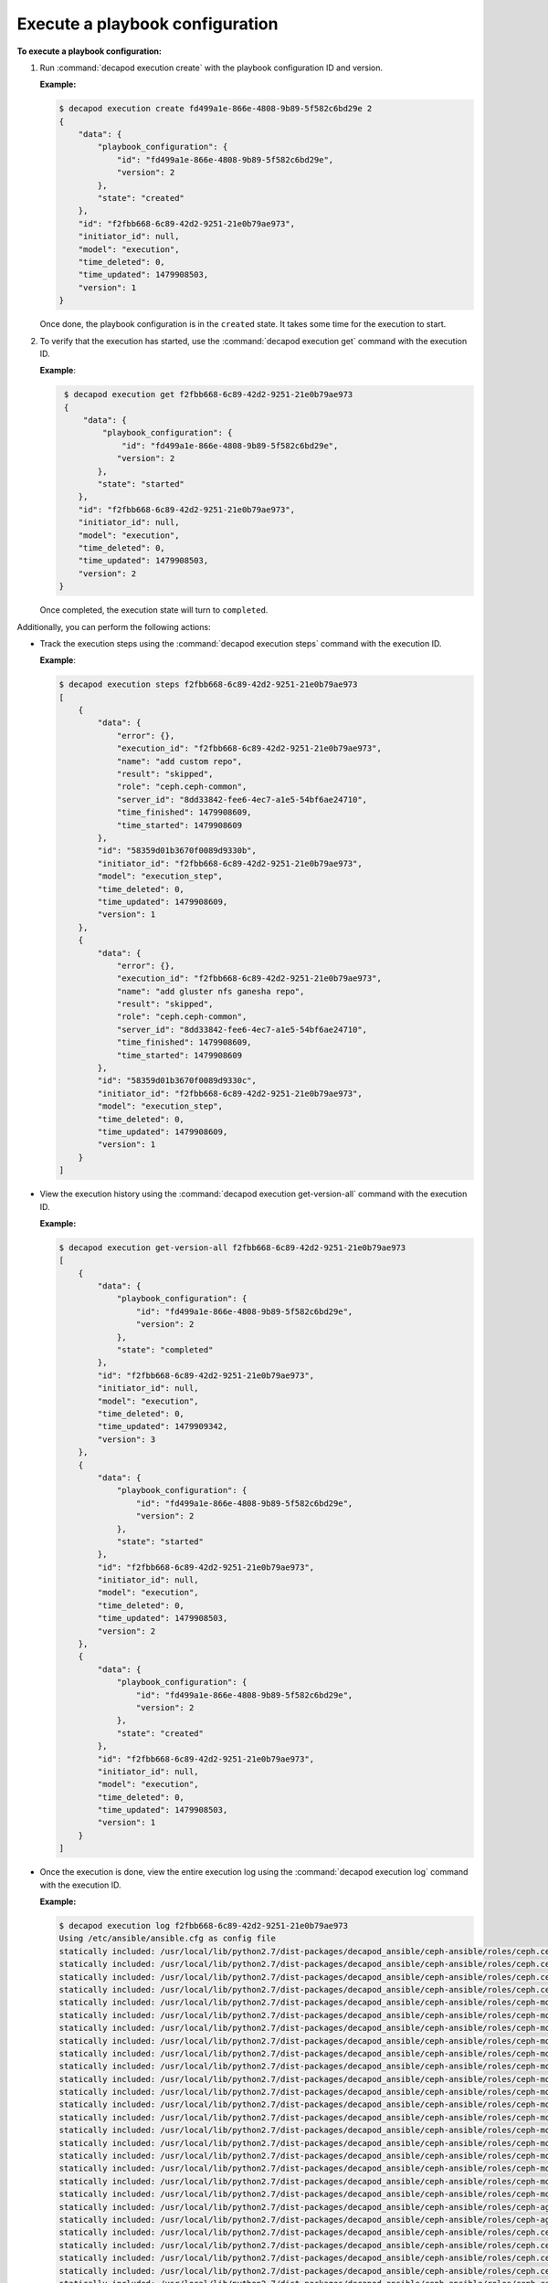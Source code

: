 .. _decapod_cli_execute_playbook_config:

================================
Execute a playbook configuration
================================

**To execute a playbook configuration:**

#. Run :command:`decapod execution create` with the playbook configuration
   ID and version.

   **Example:**

   .. code-block:: bash

       $ decapod execution create fd499a1e-866e-4808-9b89-5f582c6bd29e 2
       {
           "data": {
               "playbook_configuration": {
                   "id": "fd499a1e-866e-4808-9b89-5f582c6bd29e",
                   "version": 2
               },
               "state": "created"
           },
           "id": "f2fbb668-6c89-42d2-9251-21e0b79ae973",
           "initiator_id": null,
           "model": "execution",
           "time_deleted": 0,
           "time_updated": 1479908503,
           "version": 1
       }

   Once done, the playbook configuration is in the ``created`` state. It takes
   some time for the execution to start.

#. To verify that the execution has started, use the
   :command:`decapod execution get` command with the execution ID.

   **Example**:

   .. code-block:: bash

       $ decapod execution get f2fbb668-6c89-42d2-9251-21e0b79ae973
       {
           "data": {
               "playbook_configuration": {
                   "id": "fd499a1e-866e-4808-9b89-5f582c6bd29e",
                  "version": 2
              },
              "state": "started"
          },
          "id": "f2fbb668-6c89-42d2-9251-21e0b79ae973",
          "initiator_id": null,
          "model": "execution",
          "time_deleted": 0,
          "time_updated": 1479908503,
          "version": 2
      }

   Once completed, the execution state will turn to ``completed``.

Additionally, you can perform the following actions:

* Track the execution steps using the :command:`decapod execution steps`
  command with the execution ID.

  **Example**:

  .. code-block:: bash

      $ decapod execution steps f2fbb668-6c89-42d2-9251-21e0b79ae973
      [
          {
              "data": {
                  "error": {},
                  "execution_id": "f2fbb668-6c89-42d2-9251-21e0b79ae973",
                  "name": "add custom repo",
                  "result": "skipped",
                  "role": "ceph.ceph-common",
                  "server_id": "8dd33842-fee6-4ec7-a1e5-54bf6ae24710",
                  "time_finished": 1479908609,
                  "time_started": 1479908609
              },
              "id": "58359d01b3670f0089d9330b",
              "initiator_id": "f2fbb668-6c89-42d2-9251-21e0b79ae973",
              "model": "execution_step",
              "time_deleted": 0,
              "time_updated": 1479908609,
              "version": 1
          },
          {
              "data": {
                  "error": {},
                  "execution_id": "f2fbb668-6c89-42d2-9251-21e0b79ae973",
                  "name": "add gluster nfs ganesha repo",
                  "result": "skipped",
                  "role": "ceph.ceph-common",
                  "server_id": "8dd33842-fee6-4ec7-a1e5-54bf6ae24710",
                  "time_finished": 1479908609,
                  "time_started": 1479908609
              },
              "id": "58359d01b3670f0089d9330c",
              "initiator_id": "f2fbb668-6c89-42d2-9251-21e0b79ae973",
              "model": "execution_step",
              "time_deleted": 0,
              "time_updated": 1479908609,
              "version": 1
          }
      ]

* View the execution history using the
  :command:`decapod execution get-version-all` command with the execution ID.

  **Example:**

  .. code-block:: bash

      $ decapod execution get-version-all f2fbb668-6c89-42d2-9251-21e0b79ae973
      [
          {
              "data": {
                  "playbook_configuration": {
                      "id": "fd499a1e-866e-4808-9b89-5f582c6bd29e",
                      "version": 2
                  },
                  "state": "completed"
              },
              "id": "f2fbb668-6c89-42d2-9251-21e0b79ae973",
              "initiator_id": null,
              "model": "execution",
              "time_deleted": 0,
              "time_updated": 1479909342,
              "version": 3
          },
          {
              "data": {
                  "playbook_configuration": {
                      "id": "fd499a1e-866e-4808-9b89-5f582c6bd29e",
                      "version": 2
                  },
                  "state": "started"
              },
              "id": "f2fbb668-6c89-42d2-9251-21e0b79ae973",
              "initiator_id": null,
              "model": "execution",
              "time_deleted": 0,
              "time_updated": 1479908503,
              "version": 2
          },
          {
              "data": {
                  "playbook_configuration": {
                      "id": "fd499a1e-866e-4808-9b89-5f582c6bd29e",
                      "version": 2
                  },
                  "state": "created"
              },
              "id": "f2fbb668-6c89-42d2-9251-21e0b79ae973",
              "initiator_id": null,
              "model": "execution",
              "time_deleted": 0,
              "time_updated": 1479908503,
              "version": 1
          }
      ]

* Once the execution is done, view the entire execution log using the
  :command:`decapod execution log` command with the execution ID.

  **Example:**

  .. code-block:: bash

      $ decapod execution log f2fbb668-6c89-42d2-9251-21e0b79ae973
      Using /etc/ansible/ansible.cfg as config file
      statically included: /usr/local/lib/python2.7/dist-packages/decapod_ansible/ceph-ansible/roles/ceph.ceph-common/tasks/./checks/check_system.yml
      statically included: /usr/local/lib/python2.7/dist-packages/decapod_ansible/ceph-ansible/roles/ceph.ceph-common/tasks/./checks/check_mandatory_vars.yml
      statically included: /usr/local/lib/python2.7/dist-packages/decapod_ansible/ceph-ansible/roles/ceph.ceph-common/tasks/./release.yml
      statically included: /usr/local/lib/python2.7/dist-packages/decapod_ansible/ceph-ansible/roles/ceph.ceph-common/tasks/facts.yml
      statically included: /usr/local/lib/python2.7/dist-packages/decapod_ansible/ceph-ansible/roles/ceph-mon/tasks/deploy_monitors.yml
      statically included: /usr/local/lib/python2.7/dist-packages/decapod_ansible/ceph-ansible/roles/ceph-mon/tasks/start_monitor.yml
      statically included: /usr/local/lib/python2.7/dist-packages/decapod_ansible/ceph-ansible/roles/ceph-mon/tasks/ceph_keys.yml
      statically included: /usr/local/lib/python2.7/dist-packages/decapod_ansible/ceph-ansible/roles/ceph-mon/tasks/openstack_config.yml
      statically included: /usr/local/lib/python2.7/dist-packages/decapod_ansible/ceph-ansible/roles/ceph-mon/tasks/create_mds_filesystems.yml
      statically included: /usr/local/lib/python2.7/dist-packages/decapod_ansible/ceph-ansible/roles/ceph-mon/tasks/secure_cluster.yml
      statically included: /usr/local/lib/python2.7/dist-packages/decapod_ansible/ceph-ansible/roles/ceph-mon/tasks/./docker/main.yml
      statically included: /usr/local/lib/python2.7/dist-packages/decapod_ansible/ceph-ansible/roles/ceph-mon/tasks/docker/checks.yml
      statically included: /usr/local/lib/python2.7/dist-packages/decapod_ansible/ceph-ansible/roles/ceph-mon/tasks/docker/pre_requisite.yml
      statically included: /usr/local/lib/python2.7/dist-packages/decapod_ansible/ceph-ansible/roles/ceph-mon/tasks/docker/dirs_permissions.yml
      statically included: /usr/local/lib/python2.7/dist-packages/decapod_ansible/ceph-ansible/roles/ceph-mon/tasks/docker/create_configs.yml
      statically included: /usr/local/lib/python2.7/dist-packages/decapod_ansible/ceph-ansible/roles/ceph-mon/tasks/docker/fetch_configs.yml
      statically included: /usr/local/lib/python2.7/dist-packages/decapod_ansible/ceph-ansible/roles/ceph-mon/tasks/docker/selinux.yml
      statically included: /usr/local/lib/python2.7/dist-packages/decapod_ansible/ceph-ansible/roles/ceph-mon/tasks/docker/start_docker_monitor.yml
      statically included: /usr/local/lib/python2.7/dist-packages/decapod_ansible/ceph-ansible/roles/ceph-mon/tasks/docker/copy_configs.yml
      statically included: /usr/local/lib/python2.7/dist-packages/decapod_ansible/ceph-ansible/roles/ceph-mon/tasks/calamari.yml
      statically included: /usr/local/lib/python2.7/dist-packages/decapod_ansible/ceph-ansible/roles/ceph-agent/tasks/pre_requisite.yml
      statically included: /usr/local/lib/python2.7/dist-packages/decapod_ansible/ceph-ansible/roles/ceph-agent/tasks/start_agent.yml
      statically included: /usr/local/lib/python2.7/dist-packages/decapod_ansible/ceph-ansible/roles/ceph.ceph-common/tasks/./checks/check_system.yml
      statically included: /usr/local/lib/python2.7/dist-packages/decapod_ansible/ceph-ansible/roles/ceph.ceph-common/tasks/./checks/check_mandatory_vars.yml
      statically included: /usr/local/lib/python2.7/dist-packages/decapod_ansible/ceph-ansible/roles/ceph.ceph-common/tasks/./release.yml
      statically included: /usr/local/lib/python2.7/dist-packages/decapod_ansible/ceph-ansible/roles/ceph.ceph-common/tasks/facts.yml
      statically included: /usr/local/lib/python2.7/dist-packages/decapod_ansible/ceph-ansible/roles/ceph.ceph-common/tasks/./checks/check_system.yml

      ...

      TASK [ceph-restapi : run the ceph rest api docker image] ***********************
      task path: /usr/local/lib/python2.7/dist-packages/decapod_ansible/ceph-ansible/roles/ceph-restapi/tasks/docker/start_docker_restapi.yml:2
      skipping: [10.10.0.8] => {"changed": false, "skip_reason": "Conditional check failed", "skipped": true}

      PLAY [rbdmirrors] **************************************************************
      skipping: no hosts matched

      PLAY [clients] *****************************************************************
      skipping: no hosts matched

      PLAY [iscsigws] ****************************************************************
      skipping: no hosts matched

      PLAY RECAP *********************************************************************
      10.10.0.10                 : ok=61   changed=12   unreachable=0    failed=0
      10.10.0.11                 : ok=60   changed=12   unreachable=0    failed=0
      10.10.0.12                 : ok=60   changed=12   unreachable=0    failed=0
      10.10.0.8                  : ok=90   changed=19   unreachable=0    failed=0
      10.10.0.9                  : ok=60   changed=12   unreachable=0    failed=0
